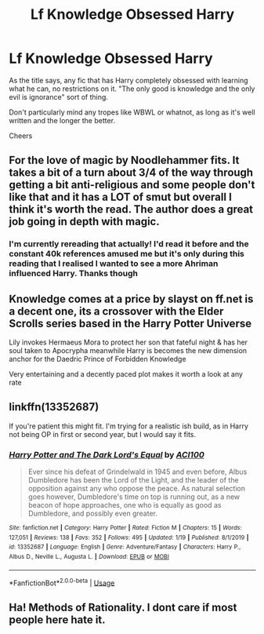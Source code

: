 #+TITLE: Lf Knowledge Obsessed Harry

* Lf Knowledge Obsessed Harry
:PROPERTIES:
:Author: lewstherin99
:Score: 9
:DateUnix: 1580251602.0
:DateShort: 2020-Jan-29
:FlairText: Request
:END:
As the title says, any fic that has Harry completely obsessed with learning what he can, no restrictions on it. "The only good is knowledge and the only evil is ignorance" sort of thing.

Don't particularly mind any tropes like WBWL or whatnot, as long as it's well written and the longer the better.

Cheers


** For the love of magic by Noodlehammer fits. It takes a bit of a turn about 3/4 of the way through getting a bit anti-religious and some people don't like that and it has a LOT of smut but overall I think it's worth the read. The author does a great job going in depth with magic.
:PROPERTIES:
:Author: Butt_Symphony
:Score: 2
:DateUnix: 1580251976.0
:DateShort: 2020-Jan-29
:END:

*** I'm currently rereading that actually! I'd read it before and the constant 40k references amused me but it's only during this reading that I realised I wanted to see a more Ahriman influenced Harry. Thanks though
:PROPERTIES:
:Author: lewstherin99
:Score: 1
:DateUnix: 1580252069.0
:DateShort: 2020-Jan-29
:END:


** Knowledge comes at a price by slayst on ff.net is a decent one, its a crossover with the Elder Scrolls series based in the Harry Potter Universe

Lily invokes Hermaeus Mora to protect her son that fateful night & has her soul taken to Apocrypha meanwhile Harry is becomes the new dimension anchor for the Daedric Prince of Forbidden Knowledge

Very entertaining and a decently paced plot makes it worth a look at any rate
:PROPERTIES:
:Author: Corvus_Branwen
:Score: 1
:DateUnix: 1580321368.0
:DateShort: 2020-Jan-29
:END:


** linkffn(13352687)

If you're patient this might fit. I'm trying for a realistic ish build, as in Harry not being OP in first or second year, but I would say it fits.
:PROPERTIES:
:Author: ACI100
:Score: 1
:DateUnix: 1580338283.0
:DateShort: 2020-Jan-30
:END:

*** [[https://www.fanfiction.net/s/13352687/1/][*/Harry Potter and The Dark Lord's Equal/*]] by [[https://www.fanfiction.net/u/11142828/ACI100][/ACI100/]]

#+begin_quote
  Ever since his defeat of Grindelwald in 1945 and even before, Albus Dumbledore has been the Lord of the Light, and the leader of the opposition against any who oppose the peace. As natural selection goes however, Dumbledore's time on top is running out, as a new beacon of hope approaches, one who is equally as good as Dumbledore, and possibly even greater.
#+end_quote

^{/Site/:} ^{fanfiction.net} ^{*|*} ^{/Category/:} ^{Harry} ^{Potter} ^{*|*} ^{/Rated/:} ^{Fiction} ^{M} ^{*|*} ^{/Chapters/:} ^{15} ^{*|*} ^{/Words/:} ^{127,051} ^{*|*} ^{/Reviews/:} ^{138} ^{*|*} ^{/Favs/:} ^{352} ^{*|*} ^{/Follows/:} ^{495} ^{*|*} ^{/Updated/:} ^{1/19} ^{*|*} ^{/Published/:} ^{8/1/2019} ^{*|*} ^{/id/:} ^{13352687} ^{*|*} ^{/Language/:} ^{English} ^{*|*} ^{/Genre/:} ^{Adventure/Fantasy} ^{*|*} ^{/Characters/:} ^{Harry} ^{P.,} ^{Albus} ^{D.,} ^{Neville} ^{L.,} ^{Augusta} ^{L.} ^{*|*} ^{/Download/:} ^{[[http://www.ff2ebook.com/old/ffn-bot/index.php?id=13352687&source=ff&filetype=epub][EPUB]]} ^{or} ^{[[http://www.ff2ebook.com/old/ffn-bot/index.php?id=13352687&source=ff&filetype=mobi][MOBI]]}

--------------

*FanfictionBot*^{2.0.0-beta} | [[https://github.com/tusing/reddit-ffn-bot/wiki/Usage][Usage]]
:PROPERTIES:
:Author: FanfictionBot
:Score: 1
:DateUnix: 1580338300.0
:DateShort: 2020-Jan-30
:END:


** Ha! Methods of Rationality. I dont care if most people here hate it.
:PROPERTIES:
:Author: Lgamezp
:Score: 0
:DateUnix: 1580261732.0
:DateShort: 2020-Jan-29
:END:
